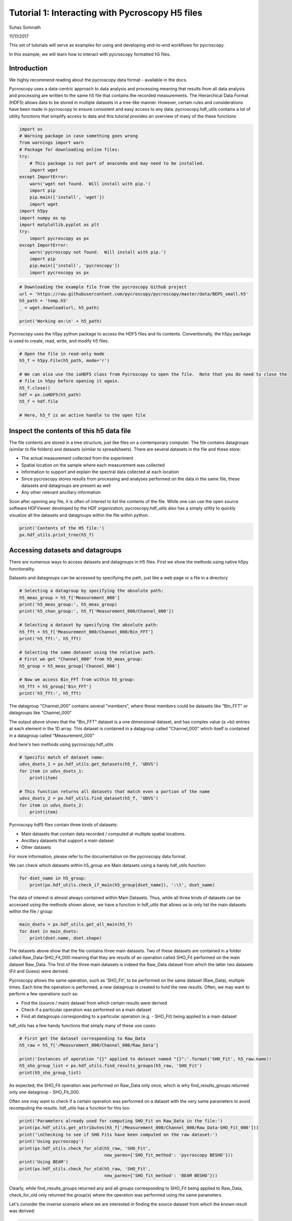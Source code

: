 

.. _sphx_glr_auto_examples_user_tutorials_plot_tutorial_01_interacting_w_h5_files.py:


================================================
Tutorial 1: Interacting with Pycroscopy H5 files
================================================
Suhas Somnath

11/11/2017

This set of tutorials will serve as examples for using and developing end-to-end workflows for pycroscopy.

In this example, we will learn how to interact with pycroscopy formatted h5 files.

Introduction
============
We highly recommend reading about the pycroscopy data format - available in the docs.

Pycroscopy uses a data-centric approach to data analysis and processing meaning that results from all data analysis and
processing are written to the same h5 file that contains the recorded measurements. The Hierarchical Data Format (HDF5)
allows data to be stored in multiple datasets in a tree-like manner. However, certain rules and considerations have
been made in pycroscopy to ensure consistent and easy access to any data. pycroscopy.hdf_utils contains a lot of
utility functions that simplify access to data and this tutorial provides an overview of many of the these functions



.. code-block:: python


    import os
    # Warning package in case something goes wrong
    from warnings import warn
    # Package for downloading online files:
    try:
        # This package is not part of anaconda and may need to be installed.
        import wget
    except ImportError:
        warn('wget not found.  Will install with pip.')
        import pip
        pip.main(['install', 'wget'])
        import wget
    import h5py
    import numpy as np
    import matplotlib.pyplot as plt
    try:
        import pycroscopy as px
    except ImportError:
        warn('pycroscopy not found.  Will install with pip.')
        import pip
        pip.main(['install', 'pycroscopy'])
        import pycroscopy as px








.. code-block:: python


    # Downloading the example file from the pycroscopy Github project
    url = 'https://raw.githubusercontent.com/pycroscopy/pycroscopy/master/data/BEPS_small.h5'
    h5_path = 'temp.h5'
    _ = wget.download(url, h5_path)

    print('Working on:\n' + h5_path)





.. rst-class:: sphx-glr-script-out

 Out::

    0% [                                                                          ]       0 / 5813660
      0% [                                                                          ]    8192 / 5813660
      0% [                                                                          ]   16384 / 5813660
      0% [                                                                          ]   24576 / 5813660
      0% [                                                                          ]   32768 / 5813660
      0% [                                                                          ]   40960 / 5813660
      0% [                                                                          ]   49152 / 5813660
      0% [                                                                          ]   57344 / 5813660
      1% [                                                                          ]   65536 / 5813660
      1% [                                                                          ]   73728 / 5813660
      1% [.                                                                         ]   81920 / 5813660
      1% [.                                                                         ]   90112 / 5813660
      1% [.                                                                         ]   98304 / 5813660
      1% [.                                                                         ]  106496 / 5813660
      1% [.                                                                         ]  114688 / 5813660
      2% [.                                                                         ]  122880 / 5813660
      2% [.                                                                         ]  131072 / 5813660
      2% [.                                                                         ]  139264 / 5813660
      2% [.                                                                         ]  147456 / 5813660
      2% [.                                                                         ]  155648 / 5813660
      2% [..                                                                        ]  163840 / 5813660
      2% [..                                                                        ]  172032 / 5813660
      3% [..                                                                        ]  180224 / 5813660
      3% [..                                                                        ]  188416 / 5813660
      3% [..                                                                        ]  196608 / 5813660
      3% [..                                                                        ]  204800 / 5813660
      3% [..                                                                        ]  212992 / 5813660
      3% [..                                                                        ]  221184 / 5813660
      3% [..                                                                        ]  229376 / 5813660
      4% [...                                                                       ]  237568 / 5813660
      4% [...                                                                       ]  245760 / 5813660
      4% [...                                                                       ]  253952 / 5813660
      4% [...                                                                       ]  262144 / 5813660
      4% [...                                                                       ]  270336 / 5813660
      4% [...                                                                       ]  278528 / 5813660
      4% [...                                                                       ]  286720 / 5813660
      5% [...                                                                       ]  294912 / 5813660
      5% [...                                                                       ]  303104 / 5813660
      5% [...                                                                       ]  311296 / 5813660
      5% [....                                                                      ]  319488 / 5813660
      5% [....                                                                      ]  327680 / 5813660
      5% [....                                                                      ]  335872 / 5813660
      5% [....                                                                      ]  344064 / 5813660
      6% [....                                                                      ]  352256 / 5813660
      6% [....                                                                      ]  360448 / 5813660
      6% [....                                                                      ]  368640 / 5813660
      6% [....                                                                      ]  376832 / 5813660
      6% [....                                                                      ]  385024 / 5813660
      6% [.....                                                                     ]  393216 / 5813660
      6% [.....                                                                     ]  401408 / 5813660
      7% [.....                                                                     ]  409600 / 5813660
      7% [.....                                                                     ]  417792 / 5813660
      7% [.....                                                                     ]  425984 / 5813660
      7% [.....                                                                     ]  434176 / 5813660
      7% [.....                                                                     ]  442368 / 5813660
      7% [.....                                                                     ]  450560 / 5813660
      7% [.....                                                                     ]  458752 / 5813660
      8% [.....                                                                     ]  466944 / 5813660
      8% [......                                                                    ]  475136 / 5813660
      8% [......                                                                    ]  483328 / 5813660
      8% [......                                                                    ]  491520 / 5813660
      8% [......                                                                    ]  499712 / 5813660
      8% [......                                                                    ]  507904 / 5813660
      8% [......                                                                    ]  516096 / 5813660
      9% [......                                                                    ]  524288 / 5813660
      9% [......                                                                    ]  532480 / 5813660
      9% [......                                                                    ]  540672 / 5813660
      9% [......                                                                    ]  548864 / 5813660
      9% [.......                                                                   ]  557056 / 5813660
      9% [.......                                                                   ]  565248 / 5813660
      9% [.......                                                                   ]  573440 / 5813660
     10% [.......                                                                   ]  581632 / 5813660
     10% [.......                                                                   ]  589824 / 5813660
     10% [.......                                                                   ]  598016 / 5813660
     10% [.......                                                                   ]  606208 / 5813660
     10% [.......                                                                   ]  614400 / 5813660
     10% [.......                                                                   ]  622592 / 5813660
     10% [........                                                                  ]  630784 / 5813660
     10% [........                                                                  ]  638976 / 5813660
     11% [........                                                                  ]  647168 / 5813660
     11% [........                                                                  ]  655360 / 5813660
     11% [........                                                                  ]  663552 / 5813660
     11% [........                                                                  ]  671744 / 5813660
     11% [........                                                                  ]  679936 / 5813660
     11% [........                                                                  ]  688128 / 5813660
     11% [........                                                                  ]  696320 / 5813660
     12% [........                                                                  ]  704512 / 5813660
     12% [.........                                                                 ]  712704 / 5813660
     12% [.........                                                                 ]  720896 / 5813660
     12% [.........                                                                 ]  729088 / 5813660
     12% [.........                                                                 ]  737280 / 5813660
     12% [.........                                                                 ]  745472 / 5813660
     12% [.........                                                                 ]  753664 / 5813660
     13% [.........                                                                 ]  761856 / 5813660
     13% [.........                                                                 ]  770048 / 5813660
     13% [.........                                                                 ]  778240 / 5813660
     13% [..........                                                                ]  786432 / 5813660
     13% [..........                                                                ]  794624 / 5813660
     13% [..........                                                                ]  802816 / 5813660
     13% [..........                                                                ]  811008 / 5813660
     14% [..........                                                                ]  819200 / 5813660
     14% [..........                                                                ]  827392 / 5813660
     14% [..........                                                                ]  835584 / 5813660
     14% [..........                                                                ]  843776 / 5813660
     14% [..........                                                                ]  851968 / 5813660
     14% [..........                                                                ]  860160 / 5813660
     14% [...........                                                               ]  868352 / 5813660
     15% [...........                                                               ]  876544 / 5813660
     15% [...........                                                               ]  884736 / 5813660
     15% [...........                                                               ]  892928 / 5813660
     15% [...........                                                               ]  901120 / 5813660
     15% [...........                                                               ]  909312 / 5813660
     15% [...........                                                               ]  917504 / 5813660
     15% [...........                                                               ]  925696 / 5813660
     16% [...........                                                               ]  933888 / 5813660
     16% [...........                                                               ]  942080 / 5813660
     16% [............                                                              ]  950272 / 5813660
     16% [............                                                              ]  958464 / 5813660
     16% [............                                                              ]  966656 / 5813660
     16% [............                                                              ]  974848 / 5813660
     16% [............                                                              ]  983040 / 5813660
     17% [............                                                              ]  991232 / 5813660
     17% [............                                                              ]  999424 / 5813660
     17% [............                                                              ] 1007616 / 5813660
     17% [............                                                              ] 1015808 / 5813660
     17% [.............                                                             ] 1024000 / 5813660
     17% [.............                                                             ] 1032192 / 5813660
     17% [.............                                                             ] 1040384 / 5813660
     18% [.............                                                             ] 1048576 / 5813660
     18% [.............                                                             ] 1056768 / 5813660
     18% [.............                                                             ] 1064960 / 5813660
     18% [.............                                                             ] 1073152 / 5813660
     18% [.............                                                             ] 1081344 / 5813660
     18% [.............                                                             ] 1089536 / 5813660
     18% [.............                                                             ] 1097728 / 5813660
     19% [..............                                                            ] 1105920 / 5813660
     19% [..............                                                            ] 1114112 / 5813660
     19% [..............                                                            ] 1122304 / 5813660
     19% [..............                                                            ] 1130496 / 5813660
     19% [..............                                                            ] 1138688 / 5813660
     19% [..............                                                            ] 1146880 / 5813660
     19% [..............                                                            ] 1155072 / 5813660
     20% [..............                                                            ] 1163264 / 5813660
     20% [..............                                                            ] 1171456 / 5813660
     20% [...............                                                           ] 1179648 / 5813660
     20% [...............                                                           ] 1187840 / 5813660
     20% [...............                                                           ] 1196032 / 5813660
     20% [...............                                                           ] 1204224 / 5813660
     20% [...............                                                           ] 1212416 / 5813660
     20% [...............                                                           ] 1220608 / 5813660
     21% [...............                                                           ] 1228800 / 5813660
     21% [...............                                                           ] 1236992 / 5813660
     21% [...............                                                           ] 1245184 / 5813660
     21% [...............                                                           ] 1253376 / 5813660
     21% [................                                                          ] 1261568 / 5813660
     21% [................                                                          ] 1269760 / 5813660
     21% [................                                                          ] 1277952 / 5813660
     22% [................                                                          ] 1286144 / 5813660
     22% [................                                                          ] 1294336 / 5813660
     22% [................                                                          ] 1302528 / 5813660
     22% [................                                                          ] 1310720 / 5813660
     22% [................                                                          ] 1318912 / 5813660
     22% [................                                                          ] 1327104 / 5813660
     22% [................                                                          ] 1335296 / 5813660
     23% [.................                                                         ] 1343488 / 5813660
     23% [.................                                                         ] 1351680 / 5813660
     23% [.................                                                         ] 1359872 / 5813660
     23% [.................                                                         ] 1368064 / 5813660
     23% [.................                                                         ] 1376256 / 5813660
     23% [.................                                                         ] 1384448 / 5813660
     23% [.................                                                         ] 1392640 / 5813660
     24% [.................                                                         ] 1400832 / 5813660
     24% [.................                                                         ] 1409024 / 5813660
     24% [..................                                                        ] 1417216 / 5813660
     24% [..................                                                        ] 1425408 / 5813660
     24% [..................                                                        ] 1433600 / 5813660
     24% [..................                                                        ] 1441792 / 5813660
     24% [..................                                                        ] 1449984 / 5813660
     25% [..................                                                        ] 1458176 / 5813660
     25% [..................                                                        ] 1466368 / 5813660
     25% [..................                                                        ] 1474560 / 5813660
     25% [..................                                                        ] 1482752 / 5813660
     25% [..................                                                        ] 1490944 / 5813660
     25% [...................                                                       ] 1499136 / 5813660
     25% [...................                                                       ] 1507328 / 5813660
     26% [...................                                                       ] 1515520 / 5813660
     26% [...................                                                       ] 1523712 / 5813660
     26% [...................                                                       ] 1531904 / 5813660
     26% [...................                                                       ] 1540096 / 5813660
     26% [...................                                                       ] 1548288 / 5813660
     26% [...................                                                       ] 1556480 / 5813660
     26% [...................                                                       ] 1564672 / 5813660
     27% [....................                                                      ] 1572864 / 5813660
     27% [....................                                                      ] 1581056 / 5813660
     27% [....................                                                      ] 1589248 / 5813660
     27% [....................                                                      ] 1597440 / 5813660
     27% [....................                                                      ] 1605632 / 5813660
     27% [....................                                                      ] 1613824 / 5813660
     27% [....................                                                      ] 1622016 / 5813660
     28% [....................                                                      ] 1630208 / 5813660
     28% [....................                                                      ] 1638400 / 5813660
     28% [....................                                                      ] 1646592 / 5813660
     28% [.....................                                                     ] 1654784 / 5813660
     28% [.....................                                                     ] 1662976 / 5813660
     28% [.....................                                                     ] 1671168 / 5813660
     28% [.....................                                                     ] 1679360 / 5813660
     29% [.....................                                                     ] 1687552 / 5813660
     29% [.....................                                                     ] 1695744 / 5813660
     29% [.....................                                                     ] 1703936 / 5813660
     29% [.....................                                                     ] 1712128 / 5813660
     29% [.....................                                                     ] 1720320 / 5813660
     29% [......................                                                    ] 1728512 / 5813660
     29% [......................                                                    ] 1736704 / 5813660
     30% [......................                                                    ] 1744896 / 5813660
     30% [......................                                                    ] 1753088 / 5813660
     30% [......................                                                    ] 1761280 / 5813660
     30% [......................                                                    ] 1769472 / 5813660
     30% [......................                                                    ] 1777664 / 5813660
     30% [......................                                                    ] 1785856 / 5813660
     30% [......................                                                    ] 1794048 / 5813660
     31% [......................                                                    ] 1802240 / 5813660
     31% [.......................                                                   ] 1810432 / 5813660
     31% [.......................                                                   ] 1818624 / 5813660
     31% [.......................                                                   ] 1826816 / 5813660
     31% [.......................                                                   ] 1835008 / 5813660
     31% [.......................                                                   ] 1843200 / 5813660
     31% [.......................                                                   ] 1851392 / 5813660
     31% [.......................                                                   ] 1859584 / 5813660
     32% [.......................                                                   ] 1867776 / 5813660
     32% [.......................                                                   ] 1875968 / 5813660
     32% [.......................                                                   ] 1884160 / 5813660
     32% [........................                                                  ] 1892352 / 5813660
     32% [........................                                                  ] 1900544 / 5813660
     32% [........................                                                  ] 1908736 / 5813660
     32% [........................                                                  ] 1916928 / 5813660
     33% [........................                                                  ] 1925120 / 5813660
     33% [........................                                                  ] 1933312 / 5813660
     33% [........................                                                  ] 1941504 / 5813660
     33% [........................                                                  ] 1949696 / 5813660
     33% [........................                                                  ] 1957888 / 5813660
     33% [.........................                                                 ] 1966080 / 5813660
     33% [.........................                                                 ] 1974272 / 5813660
     34% [.........................                                                 ] 1982464 / 5813660
     34% [.........................                                                 ] 1990656 / 5813660
     34% [.........................                                                 ] 1998848 / 5813660
     34% [.........................                                                 ] 2007040 / 5813660
     34% [.........................                                                 ] 2015232 / 5813660
     34% [.........................                                                 ] 2023424 / 5813660
     34% [.........................                                                 ] 2031616 / 5813660
     35% [.........................                                                 ] 2039808 / 5813660
     35% [..........................                                                ] 2048000 / 5813660
     35% [..........................                                                ] 2056192 / 5813660
     35% [..........................                                                ] 2064384 / 5813660
     35% [..........................                                                ] 2072576 / 5813660
     35% [..........................                                                ] 2080768 / 5813660
     35% [..........................                                                ] 2088960 / 5813660
     36% [..........................                                                ] 2097152 / 5813660
     36% [..........................                                                ] 2105344 / 5813660
     36% [..........................                                                ] 2113536 / 5813660
     36% [...........................                                               ] 2121728 / 5813660
     36% [...........................                                               ] 2129920 / 5813660
     36% [...........................                                               ] 2138112 / 5813660
     36% [...........................                                               ] 2146304 / 5813660
     37% [...........................                                               ] 2154496 / 5813660
     37% [...........................                                               ] 2162688 / 5813660
     37% [...........................                                               ] 2170880 / 5813660
     37% [...........................                                               ] 2179072 / 5813660
     37% [...........................                                               ] 2187264 / 5813660
     37% [...........................                                               ] 2195456 / 5813660
     37% [............................                                              ] 2203648 / 5813660
     38% [............................                                              ] 2211840 / 5813660
     38% [............................                                              ] 2220032 / 5813660
     38% [............................                                              ] 2228224 / 5813660
     38% [............................                                              ] 2236416 / 5813660
     38% [............................                                              ] 2244608 / 5813660
     38% [............................                                              ] 2252800 / 5813660
     38% [............................                                              ] 2260992 / 5813660
     39% [............................                                              ] 2269184 / 5813660
     39% [............................                                              ] 2277376 / 5813660
     39% [.............................                                             ] 2285568 / 5813660
     39% [.............................                                             ] 2293760 / 5813660
     39% [.............................                                             ] 2301952 / 5813660
     39% [.............................                                             ] 2310144 / 5813660
     39% [.............................                                             ] 2318336 / 5813660
     40% [.............................                                             ] 2326528 / 5813660
     40% [.............................                                             ] 2334720 / 5813660
     40% [.............................                                             ] 2342912 / 5813660
     40% [.............................                                             ] 2351104 / 5813660
     40% [..............................                                            ] 2359296 / 5813660
     40% [..............................                                            ] 2367488 / 5813660
     40% [..............................                                            ] 2375680 / 5813660
     41% [..............................                                            ] 2383872 / 5813660
     41% [..............................                                            ] 2392064 / 5813660
     41% [..............................                                            ] 2400256 / 5813660
     41% [..............................                                            ] 2408448 / 5813660
     41% [..............................                                            ] 2416640 / 5813660
     41% [..............................                                            ] 2424832 / 5813660
     41% [..............................                                            ] 2433024 / 5813660
     41% [...............................                                           ] 2441216 / 5813660
     42% [...............................                                           ] 2449408 / 5813660
     42% [...............................                                           ] 2457600 / 5813660
     42% [...............................                                           ] 2465792 / 5813660
     42% [...............................                                           ] 2473984 / 5813660
     42% [...............................                                           ] 2482176 / 5813660
     42% [...............................                                           ] 2490368 / 5813660
     42% [...............................                                           ] 2498560 / 5813660
     43% [...............................                                           ] 2506752 / 5813660
     43% [................................                                          ] 2514944 / 5813660
     43% [................................                                          ] 2523136 / 5813660
     43% [................................                                          ] 2531328 / 5813660
     43% [................................                                          ] 2539520 / 5813660
     43% [................................                                          ] 2547712 / 5813660
     43% [................................                                          ] 2555904 / 5813660
     44% [................................                                          ] 2564096 / 5813660
     44% [................................                                          ] 2572288 / 5813660
     44% [................................                                          ] 2580480 / 5813660
     44% [................................                                          ] 2588672 / 5813660
     44% [.................................                                         ] 2596864 / 5813660
     44% [.................................                                         ] 2605056 / 5813660
     44% [.................................                                         ] 2613248 / 5813660
     45% [.................................                                         ] 2621440 / 5813660
     45% [.................................                                         ] 2629632 / 5813660
     45% [.................................                                         ] 2637824 / 5813660
     45% [.................................                                         ] 2646016 / 5813660
     45% [.................................                                         ] 2654208 / 5813660
     45% [.................................                                         ] 2662400 / 5813660
     45% [.................................                                         ] 2670592 / 5813660
     46% [..................................                                        ] 2678784 / 5813660
     46% [..................................                                        ] 2686976 / 5813660
     46% [..................................                                        ] 2695168 / 5813660
     46% [..................................                                        ] 2703360 / 5813660
     46% [..................................                                        ] 2711552 / 5813660
     46% [..................................                                        ] 2719744 / 5813660
     46% [..................................                                        ] 2727936 / 5813660
     47% [..................................                                        ] 2736128 / 5813660
     47% [..................................                                        ] 2744320 / 5813660
     47% [...................................                                       ] 2752512 / 5813660
     47% [...................................                                       ] 2760704 / 5813660
     47% [...................................                                       ] 2768896 / 5813660
     47% [...................................                                       ] 2777088 / 5813660
     47% [...................................                                       ] 2785280 / 5813660
     48% [...................................                                       ] 2793472 / 5813660
     48% [...................................                                       ] 2801664 / 5813660
     48% [...................................                                       ] 2809856 / 5813660
     48% [...................................                                       ] 2818048 / 5813660
     48% [...................................                                       ] 2826240 / 5813660
     48% [....................................                                      ] 2834432 / 5813660
     48% [....................................                                      ] 2842624 / 5813660
     49% [....................................                                      ] 2850816 / 5813660
     49% [....................................                                      ] 2859008 / 5813660
     49% [....................................                                      ] 2867200 / 5813660
     49% [....................................                                      ] 2875392 / 5813660
     49% [....................................                                      ] 2883584 / 5813660
     49% [....................................                                      ] 2891776 / 5813660
     49% [....................................                                      ] 2899968 / 5813660
     50% [.....................................                                     ] 2908160 / 5813660
     50% [.....................................                                     ] 2916352 / 5813660
     50% [.....................................                                     ] 2924544 / 5813660
     50% [.....................................                                     ] 2932736 / 5813660
     50% [.....................................                                     ] 2940928 / 5813660
     50% [.....................................                                     ] 2949120 / 5813660
     50% [.....................................                                     ] 2957312 / 5813660
     51% [.....................................                                     ] 2965504 / 5813660
     51% [.....................................                                     ] 2973696 / 5813660
     51% [.....................................                                     ] 2981888 / 5813660
     51% [......................................                                    ] 2990080 / 5813660
     51% [......................................                                    ] 2998272 / 5813660
     51% [......................................                                    ] 3006464 / 5813660
     51% [......................................                                    ] 3014656 / 5813660
     51% [......................................                                    ] 3022848 / 5813660
     52% [......................................                                    ] 3031040 / 5813660
     52% [......................................                                    ] 3039232 / 5813660
     52% [......................................                                    ] 3047424 / 5813660
     52% [......................................                                    ] 3055616 / 5813660
     52% [......................................                                    ] 3063808 / 5813660
     52% [.......................................                                   ] 3072000 / 5813660
     52% [.......................................                                   ] 3080192 / 5813660
     53% [.......................................                                   ] 3088384 / 5813660
     53% [.......................................                                   ] 3096576 / 5813660
     53% [.......................................                                   ] 3104768 / 5813660
     53% [.......................................                                   ] 3112960 / 5813660
     53% [.......................................                                   ] 3121152 / 5813660
     53% [.......................................                                   ] 3129344 / 5813660
     53% [.......................................                                   ] 3137536 / 5813660
     54% [........................................                                  ] 3145728 / 5813660
     54% [........................................                                  ] 3153920 / 5813660
     54% [........................................                                  ] 3162112 / 5813660
     54% [........................................                                  ] 3170304 / 5813660
     54% [........................................                                  ] 3178496 / 5813660
     54% [........................................                                  ] 3186688 / 5813660
     54% [........................................                                  ] 3194880 / 5813660
     55% [........................................                                  ] 3203072 / 5813660
     55% [........................................                                  ] 3211264 / 5813660
     55% [........................................                                  ] 3219456 / 5813660
     55% [.........................................                                 ] 3227648 / 5813660
     55% [.........................................                                 ] 3235840 / 5813660
     55% [.........................................                                 ] 3244032 / 5813660
     55% [.........................................                                 ] 3252224 / 5813660
     56% [.........................................                                 ] 3260416 / 5813660
     56% [.........................................                                 ] 3268608 / 5813660
     56% [.........................................                                 ] 3276800 / 5813660
     56% [.........................................                                 ] 3284992 / 5813660
     56% [.........................................                                 ] 3293184 / 5813660
     56% [..........................................                                ] 3301376 / 5813660
     56% [..........................................                                ] 3309568 / 5813660
     57% [..........................................                                ] 3317760 / 5813660
     57% [..........................................                                ] 3325952 / 5813660
     57% [..........................................                                ] 3334144 / 5813660
     57% [..........................................                                ] 3342336 / 5813660
     57% [..........................................                                ] 3350528 / 5813660
     57% [..........................................                                ] 3358720 / 5813660
     57% [..........................................                                ] 3366912 / 5813660
     58% [..........................................                                ] 3375104 / 5813660
     58% [...........................................                               ] 3383296 / 5813660
     58% [...........................................                               ] 3391488 / 5813660
     58% [...........................................                               ] 3399680 / 5813660
     58% [...........................................                               ] 3407872 / 5813660
     58% [...........................................                               ] 3416064 / 5813660
     58% [...........................................                               ] 3424256 / 5813660
     59% [...........................................                               ] 3432448 / 5813660
     59% [...........................................                               ] 3440640 / 5813660
     59% [...........................................                               ] 3448832 / 5813660
     59% [............................................                              ] 3457024 / 5813660
     59% [............................................                              ] 3465216 / 5813660
     59% [............................................                              ] 3473408 / 5813660
     59% [............................................                              ] 3481600 / 5813660
     60% [............................................                              ] 3489792 / 5813660
     60% [............................................                              ] 3497984 / 5813660
     60% [............................................                              ] 3506176 / 5813660
     60% [............................................                              ] 3514368 / 5813660
     60% [............................................                              ] 3522560 / 5813660
     60% [............................................                              ] 3530752 / 5813660
     60% [.............................................                             ] 3538944 / 5813660
     61% [.............................................                             ] 3547136 / 5813660
     61% [.............................................                             ] 3555328 / 5813660
     61% [.............................................                             ] 3563520 / 5813660
     61% [.............................................                             ] 3571712 / 5813660
     61% [.............................................                             ] 3579904 / 5813660
     61% [.............................................                             ] 3588096 / 5813660
     61% [.............................................                             ] 3596288 / 5813660
     62% [.............................................                             ] 3604480 / 5813660
     62% [.............................................                             ] 3612672 / 5813660
     62% [..............................................                            ] 3620864 / 5813660
     62% [..............................................                            ] 3629056 / 5813660
     62% [..............................................                            ] 3637248 / 5813660
     62% [..............................................                            ] 3645440 / 5813660
     62% [..............................................                            ] 3653632 / 5813660
     62% [..............................................                            ] 3661824 / 5813660
     63% [..............................................                            ] 3670016 / 5813660
     63% [..............................................                            ] 3678208 / 5813660
     63% [..............................................                            ] 3686400 / 5813660
     63% [...............................................                           ] 3694592 / 5813660
     63% [...............................................                           ] 3702784 / 5813660
     63% [...............................................                           ] 3710976 / 5813660
     63% [...............................................                           ] 3719168 / 5813660
     64% [...............................................                           ] 3727360 / 5813660
     64% [...............................................                           ] 3735552 / 5813660
     64% [...............................................                           ] 3743744 / 5813660
     64% [...............................................                           ] 3751936 / 5813660
     64% [...............................................                           ] 3760128 / 5813660
     64% [...............................................                           ] 3768320 / 5813660
     64% [................................................                          ] 3776512 / 5813660
     65% [................................................                          ] 3784704 / 5813660
     65% [................................................                          ] 3792896 / 5813660
     65% [................................................                          ] 3801088 / 5813660
     65% [................................................                          ] 3809280 / 5813660
     65% [................................................                          ] 3817472 / 5813660
     65% [................................................                          ] 3825664 / 5813660
     65% [................................................                          ] 3833856 / 5813660
     66% [................................................                          ] 3842048 / 5813660
     66% [.................................................                         ] 3850240 / 5813660
     66% [.................................................                         ] 3858432 / 5813660
     66% [.................................................                         ] 3866624 / 5813660
     66% [.................................................                         ] 3874816 / 5813660
     66% [.................................................                         ] 3883008 / 5813660
     66% [.................................................                         ] 3891200 / 5813660
     67% [.................................................                         ] 3899392 / 5813660
     67% [.................................................                         ] 3907584 / 5813660
     67% [.................................................                         ] 3915776 / 5813660
     67% [.................................................                         ] 3923968 / 5813660
     67% [..................................................                        ] 3932160 / 5813660
     67% [..................................................                        ] 3940352 / 5813660
     67% [..................................................                        ] 3948544 / 5813660
     68% [..................................................                        ] 3956736 / 5813660
     68% [..................................................                        ] 3964928 / 5813660
     68% [..................................................                        ] 3973120 / 5813660
     68% [..................................................                        ] 3981312 / 5813660
     68% [..................................................                        ] 3989504 / 5813660
     68% [..................................................                        ] 3997696 / 5813660
     68% [..................................................                        ] 4005888 / 5813660
     69% [...................................................                       ] 4014080 / 5813660
     69% [...................................................                       ] 4022272 / 5813660
     69% [...................................................                       ] 4030464 / 5813660
     69% [...................................................                       ] 4038656 / 5813660
     69% [...................................................                       ] 4046848 / 5813660
     69% [...................................................                       ] 4055040 / 5813660
     69% [...................................................                       ] 4063232 / 5813660
     70% [...................................................                       ] 4071424 / 5813660
     70% [...................................................                       ] 4079616 / 5813660
     70% [....................................................                      ] 4087808 / 5813660
     70% [....................................................                      ] 4096000 / 5813660
     70% [....................................................                      ] 4104192 / 5813660
     70% [....................................................                      ] 4112384 / 5813660
     70% [....................................................                      ] 4120576 / 5813660
     71% [....................................................                      ] 4128768 / 5813660
     71% [....................................................                      ] 4136960 / 5813660
     71% [....................................................                      ] 4145152 / 5813660
     71% [....................................................                      ] 4153344 / 5813660
     71% [....................................................                      ] 4161536 / 5813660
     71% [.....................................................                     ] 4169728 / 5813660
     71% [.....................................................                     ] 4177920 / 5813660
     72% [.....................................................                     ] 4186112 / 5813660
     72% [.....................................................                     ] 4194304 / 5813660
     72% [.....................................................                     ] 4202496 / 5813660
     72% [.....................................................                     ] 4210688 / 5813660
     72% [.....................................................                     ] 4218880 / 5813660
     72% [.....................................................                     ] 4227072 / 5813660
     72% [.....................................................                     ] 4235264 / 5813660
     72% [......................................................                    ] 4243456 / 5813660
     73% [......................................................                    ] 4251648 / 5813660
     73% [......................................................                    ] 4259840 / 5813660
     73% [......................................................                    ] 4268032 / 5813660
     73% [......................................................                    ] 4276224 / 5813660
     73% [......................................................                    ] 4284416 / 5813660
     73% [......................................................                    ] 4292608 / 5813660
     73% [......................................................                    ] 4300800 / 5813660
     74% [......................................................                    ] 4308992 / 5813660
     74% [......................................................                    ] 4317184 / 5813660
     74% [.......................................................                   ] 4325376 / 5813660
     74% [.......................................................                   ] 4333568 / 5813660
     74% [.......................................................                   ] 4341760 / 5813660
     74% [.......................................................                   ] 4349952 / 5813660
     74% [.......................................................                   ] 4358144 / 5813660
     75% [.......................................................                   ] 4366336 / 5813660
     75% [.......................................................                   ] 4374528 / 5813660
     75% [.......................................................                   ] 4382720 / 5813660
     75% [.......................................................                   ] 4390912 / 5813660
     75% [.......................................................                   ] 4399104 / 5813660
     75% [........................................................                  ] 4407296 / 5813660
     75% [........................................................                  ] 4415488 / 5813660
     76% [........................................................                  ] 4423680 / 5813660
     76% [........................................................                  ] 4431872 / 5813660
     76% [........................................................                  ] 4440064 / 5813660
     76% [........................................................                  ] 4448256 / 5813660
     76% [........................................................                  ] 4456448 / 5813660
     76% [........................................................                  ] 4464640 / 5813660
     76% [........................................................                  ] 4472832 / 5813660
     77% [.........................................................                 ] 4481024 / 5813660
     77% [.........................................................                 ] 4489216 / 5813660
     77% [.........................................................                 ] 4497408 / 5813660
     77% [.........................................................                 ] 4505600 / 5813660
     77% [.........................................................                 ] 4513792 / 5813660
     77% [.........................................................                 ] 4521984 / 5813660
     77% [.........................................................                 ] 4530176 / 5813660
     78% [.........................................................                 ] 4538368 / 5813660
     78% [.........................................................                 ] 4546560 / 5813660
     78% [.........................................................                 ] 4554752 / 5813660
     78% [..........................................................                ] 4562944 / 5813660
     78% [..........................................................                ] 4571136 / 5813660
     78% [..........................................................                ] 4579328 / 5813660
     78% [..........................................................                ] 4587520 / 5813660
     79% [..........................................................                ] 4595712 / 5813660
     79% [..........................................................                ] 4603904 / 5813660
     79% [..........................................................                ] 4612096 / 5813660
     79% [..........................................................                ] 4620288 / 5813660
     79% [..........................................................                ] 4628480 / 5813660
     79% [...........................................................               ] 4636672 / 5813660
     79% [...........................................................               ] 4644864 / 5813660
     80% [...........................................................               ] 4653056 / 5813660
     80% [...........................................................               ] 4661248 / 5813660
     80% [...........................................................               ] 4669440 / 5813660
     80% [...........................................................               ] 4677632 / 5813660
     80% [...........................................................               ] 4685824 / 5813660
     80% [...........................................................               ] 4694016 / 5813660
     80% [...........................................................               ] 4702208 / 5813660
     81% [...........................................................               ] 4710400 / 5813660
     81% [............................................................              ] 4718592 / 5813660
     81% [............................................................              ] 4726784 / 5813660
     81% [............................................................              ] 4734976 / 5813660
     81% [............................................................              ] 4743168 / 5813660
     81% [............................................................              ] 4751360 / 5813660
     81% [............................................................              ] 4759552 / 5813660
     82% [............................................................              ] 4767744 / 5813660
     82% [............................................................              ] 4775936 / 5813660
     82% [............................................................              ] 4784128 / 5813660
     82% [............................................................              ] 4792320 / 5813660
     82% [.............................................................             ] 4800512 / 5813660
     82% [.............................................................             ] 4808704 / 5813660
     82% [.............................................................             ] 4816896 / 5813660
     82% [.............................................................             ] 4825088 / 5813660
     83% [.............................................................             ] 4833280 / 5813660
     83% [.............................................................             ] 4841472 / 5813660
     83% [.............................................................             ] 4849664 / 5813660
     83% [.............................................................             ] 4857856 / 5813660
     83% [.............................................................             ] 4866048 / 5813660
     83% [..............................................................            ] 4874240 / 5813660
     83% [..............................................................            ] 4882432 / 5813660
     84% [..............................................................            ] 4890624 / 5813660
     84% [..............................................................            ] 4898816 / 5813660
     84% [..............................................................            ] 4907008 / 5813660
     84% [..............................................................            ] 4915200 / 5813660
     84% [..............................................................            ] 4923392 / 5813660
     84% [..............................................................            ] 4931584 / 5813660
     84% [..............................................................            ] 4939776 / 5813660
     85% [..............................................................            ] 4947968 / 5813660
     85% [...............................................................           ] 4956160 / 5813660
     85% [...............................................................           ] 4964352 / 5813660
     85% [...............................................................           ] 4972544 / 5813660
     85% [...............................................................           ] 4980736 / 5813660
     85% [...............................................................           ] 4988928 / 5813660
     85% [...............................................................           ] 4997120 / 5813660
     86% [...............................................................           ] 5005312 / 5813660
     86% [...............................................................           ] 5013504 / 5813660
     86% [...............................................................           ] 5021696 / 5813660
     86% [................................................................          ] 5029888 / 5813660
     86% [................................................................          ] 5038080 / 5813660
     86% [................................................................          ] 5046272 / 5813660
     86% [................................................................          ] 5054464 / 5813660
     87% [................................................................          ] 5062656 / 5813660
     87% [................................................................          ] 5070848 / 5813660
     87% [................................................................          ] 5079040 / 5813660
     87% [................................................................          ] 5087232 / 5813660
     87% [................................................................          ] 5095424 / 5813660
     87% [................................................................          ] 5103616 / 5813660
     87% [.................................................................         ] 5111808 / 5813660
     88% [.................................................................         ] 5120000 / 5813660
     88% [.................................................................         ] 5128192 / 5813660
     88% [.................................................................         ] 5136384 / 5813660
     88% [.................................................................         ] 5144576 / 5813660
     88% [.................................................................         ] 5152768 / 5813660
     88% [.................................................................         ] 5160960 / 5813660
     88% [.................................................................         ] 5169152 / 5813660
     89% [.................................................................         ] 5177344 / 5813660
     89% [..................................................................        ] 5185536 / 5813660
     89% [..................................................................        ] 5193728 / 5813660
     89% [..................................................................        ] 5201920 / 5813660
     89% [..................................................................        ] 5210112 / 5813660
     89% [..................................................................        ] 5218304 / 5813660
     89% [..................................................................        ] 5226496 / 5813660
     90% [..................................................................        ] 5234688 / 5813660
     90% [..................................................................        ] 5242880 / 5813660
     90% [..................................................................        ] 5251072 / 5813660
     90% [..................................................................        ] 5259264 / 5813660
     90% [...................................................................       ] 5267456 / 5813660
     90% [...................................................................       ] 5275648 / 5813660
     90% [...................................................................       ] 5283840 / 5813660
     91% [...................................................................       ] 5292032 / 5813660
     91% [...................................................................       ] 5300224 / 5813660
     91% [...................................................................       ] 5308416 / 5813660
     91% [...................................................................       ] 5316608 / 5813660
     91% [...................................................................       ] 5324800 / 5813660
     91% [...................................................................       ] 5332992 / 5813660
     91% [...................................................................       ] 5341184 / 5813660
     92% [....................................................................      ] 5349376 / 5813660
     92% [....................................................................      ] 5357568 / 5813660
     92% [....................................................................      ] 5365760 / 5813660
     92% [....................................................................      ] 5373952 / 5813660
     92% [....................................................................      ] 5382144 / 5813660
     92% [....................................................................      ] 5390336 / 5813660
     92% [....................................................................      ] 5398528 / 5813660
     93% [....................................................................      ] 5406720 / 5813660
     93% [....................................................................      ] 5414912 / 5813660
     93% [.....................................................................     ] 5423104 / 5813660
     93% [.....................................................................     ] 5431296 / 5813660
     93% [.....................................................................     ] 5439488 / 5813660
     93% [.....................................................................     ] 5447680 / 5813660
     93% [.....................................................................     ] 5455872 / 5813660
     93% [.....................................................................     ] 5464064 / 5813660
     94% [.....................................................................     ] 5472256 / 5813660
     94% [.....................................................................     ] 5480448 / 5813660
     94% [.....................................................................     ] 5488640 / 5813660
     94% [.....................................................................     ] 5496832 / 5813660
     94% [......................................................................    ] 5505024 / 5813660
     94% [......................................................................    ] 5513216 / 5813660
     94% [......................................................................    ] 5521408 / 5813660
     95% [......................................................................    ] 5529600 / 5813660
     95% [......................................................................    ] 5537792 / 5813660
     95% [......................................................................    ] 5545984 / 5813660
     95% [......................................................................    ] 5554176 / 5813660
     95% [......................................................................    ] 5562368 / 5813660
     95% [......................................................................    ] 5570560 / 5813660
     95% [.......................................................................   ] 5578752 / 5813660
     96% [.......................................................................   ] 5586944 / 5813660
     96% [.......................................................................   ] 5595136 / 5813660
     96% [.......................................................................   ] 5603328 / 5813660
     96% [.......................................................................   ] 5611520 / 5813660
     96% [.......................................................................   ] 5619712 / 5813660
     96% [.......................................................................   ] 5627904 / 5813660
     96% [.......................................................................   ] 5636096 / 5813660
     97% [.......................................................................   ] 5644288 / 5813660
     97% [.......................................................................   ] 5652480 / 5813660
     97% [........................................................................  ] 5660672 / 5813660
     97% [........................................................................  ] 5668864 / 5813660
     97% [........................................................................  ] 5677056 / 5813660
     97% [........................................................................  ] 5685248 / 5813660
     97% [........................................................................  ] 5693440 / 5813660
     98% [........................................................................  ] 5701632 / 5813660
     98% [........................................................................  ] 5709824 / 5813660
     98% [........................................................................  ] 5718016 / 5813660
     98% [........................................................................  ] 5726208 / 5813660
     98% [........................................................................  ] 5734400 / 5813660
     98% [......................................................................... ] 5742592 / 5813660
     98% [......................................................................... ] 5750784 / 5813660
     99% [......................................................................... ] 5758976 / 5813660
     99% [......................................................................... ] 5767168 / 5813660
     99% [......................................................................... ] 5775360 / 5813660
     99% [......................................................................... ] 5783552 / 5813660
     99% [......................................................................... ] 5791744 / 5813660
     99% [......................................................................... ] 5799936 / 5813660
     99% [......................................................................... ] 5808128 / 5813660
    100% [..........................................................................] 5813660 / 5813660Working on:
    temp.h5


Pycroscopy uses the h5py python package to access the HDF5 files and its contents.
Conventionally, the h5py package is used to create, read, write, and modify h5 files.



.. code-block:: python


    # Open the file in read-only mode
    h5_f = h5py.File(h5_path, mode='r')

    # We can also use the ioHDF5 class from Pycroscopy to open the file.  Note that you do need to close the
    # file in h5py before opening it again.
    h5_f.close()
    hdf = px.ioHDF5(h5_path)
    h5_f = hdf.file

    # Here, h5_f is an active handle to the open file







Inspect the contents of this h5 data file
=========================================

The file contents are stored in a tree structure, just like files on a contemporary computer. The file contains
datagroups (similar to file folders) and datasets (similar to spreadsheets).
There are several datasets in the file and these store:

* The actual measurement collected from the experiment
* Spatial location on the sample where each measurement was collected
* Information to support and explain the spectral data collected at each location
* Since pycroscopy stores results from processing and analyses performed on the data in the same file, these
  datasets and datagroups are present as well
* Any other relevant ancillary information

Soon after opening any file, it is often of interest to list the contents of the file. While one can use the open
source software HDFViewer developed by the HDF organization, pycroscopy.hdf_utils also has a simply utility to
quickly visualize all the datasets and datagroups within the file within python.



.. code-block:: python


    print('Contents of the H5 file:')
    px.hdf_utils.print_tree(h5_f)





.. rst-class:: sphx-glr-script-out

 Out::

    Contents of the H5 file:
    /
    Measurement_000
    Measurement_000/Channel_000
    Measurement_000/Channel_000/Bin_FFT
    Measurement_000/Channel_000/Bin_Frequencies
    Measurement_000/Channel_000/Bin_Indices
    Measurement_000/Channel_000/Bin_Step
    Measurement_000/Channel_000/Bin_Wfm_Type
    Measurement_000/Channel_000/Excitation_Waveform
    Measurement_000/Channel_000/Noise_Floor
    Measurement_000/Channel_000/Position_Indices
    Measurement_000/Channel_000/Position_Values
    Measurement_000/Channel_000/Raw_Data
    Measurement_000/Channel_000/Raw_Data-SHO_Fit_000
    Measurement_000/Channel_000/Raw_Data-SHO_Fit_000/Fit
    Measurement_000/Channel_000/Raw_Data-SHO_Fit_000/Guess
    Measurement_000/Channel_000/Raw_Data-SHO_Fit_000/Spectroscopic_Indices
    Measurement_000/Channel_000/Raw_Data-SHO_Fit_000/Spectroscopic_Values
    Measurement_000/Channel_000/Spatially_Averaged_Plot_Group_000
    Measurement_000/Channel_000/Spatially_Averaged_Plot_Group_000/Bin_Frequencies
    Measurement_000/Channel_000/Spatially_Averaged_Plot_Group_000/Mean_Spectrogram
    Measurement_000/Channel_000/Spatially_Averaged_Plot_Group_000/Spectroscopic_Parameter
    Measurement_000/Channel_000/Spatially_Averaged_Plot_Group_000/Step_Averaged_Response
    Measurement_000/Channel_000/Spatially_Averaged_Plot_Group_001
    Measurement_000/Channel_000/Spatially_Averaged_Plot_Group_001/Bin_Frequencies
    Measurement_000/Channel_000/Spatially_Averaged_Plot_Group_001/Mean_Spectrogram
    Measurement_000/Channel_000/Spatially_Averaged_Plot_Group_001/Spectroscopic_Parameter
    Measurement_000/Channel_000/Spatially_Averaged_Plot_Group_001/Step_Averaged_Response
    Measurement_000/Channel_000/Spectroscopic_Indices
    Measurement_000/Channel_000/Spectroscopic_Values
    Measurement_000/Channel_000/UDVS
    Measurement_000/Channel_000/UDVS_Indices


Accessing datasets and datagroups
==================================

There are numerous ways to access datasets and datagroups in H5 files. First we show the methods using native h5py
functionality.

Datasets and datagroups can be accessed by specifying the path, just like a web page or a file in a directory



.. code-block:: python


    # Selecting a datagroup by specifying the absolute path:
    h5_meas_group = h5_f['Measurement_000']
    print('h5_meas_group:', h5_meas_group)
    print('h5_chan_group:', h5_f['Measurement_000/Channel_000'])

    # Selecting a dataset by specifying the absolute path:
    h5_fft = h5_f['Measurement_000/Channel_000/Bin_FFT']
    print('h5_fft:', h5_fft)

    # Selecting the same dataset using the relative path.
    # First we get "Channel_000" from h5_meas_group:
    h5_group = h5_meas_group['Channel_000']

    # Now we access Bin_FFT from within h5_group:
    h5_fft = h5_group['Bin_FFT']
    print('h5_fft:', h5_fft)





.. rst-class:: sphx-glr-script-out

 Out::

    h5_meas_group: <HDF5 group "/Measurement_000" (1 members)>
    h5_chan_group: <HDF5 group "/Measurement_000/Channel_000" (17 members)>
    h5_fft: <HDF5 dataset "Bin_FFT": shape (87,), type "<c8">
    h5_fft: <HDF5 dataset "Bin_FFT": shape (87,), type "<c8">


The datagroup "Channel_000" contains several "members", where these members could be datasets like "Bin_FFT" or
datagroups like "Channel_000"

The output above shows that the "Bin_FFT" dataset is a one dimensional dataset, and has complex value (a +bi)
entries at each element in the 1D array.
This dataset is contained in a datagroup called "Channel_000" which itself is contained in a datagroup called
"Measurement_000"

And here's two methods using pycroscopy.hdf_utils



.. code-block:: python


    # Specific match of dataset name:
    udvs_dsets_1 = px.hdf_utils.get_datasets(h5_f, 'UDVS')
    for item in udvs_dsets_1:
        print(item)

    # This function returns all datasets that match even a portion of the name
    udvs_dsets_2 = px.hdf_utils.find_dataset(h5_f, 'UDVS')
    for item in udvs_dsets_2:
        print(item)





.. rst-class:: sphx-glr-script-out

 Out::

    <HDF5 dataset "UDVS": shape (256, 7), type "<f4">
    ['Measurement_000/Channel_000/UDVS', <HDF5 dataset "UDVS": shape (256, 7), type "<f4">]
    ['Measurement_000/Channel_000/UDVS_Indices', <HDF5 dataset "UDVS_Indices": shape (22272,), type "<u8">]


Pycroscopy hdf5 files contain three kinds of datasets:

* Main datasets that contain data recorded / computed at multiple spatial locations.
* Ancillary datasets that support a main dataset
* Other datasets

For more information, please refer to the documentation on the pycroscopy data format.

We can check which datasets within h5_group are Main datasets using a handy hdf_utils function:



.. code-block:: python


    for dset_name in h5_group:
        print(px.hdf_utils.check_if_main(h5_group[dset_name]), ':\t', dset_name)





.. rst-class:: sphx-glr-script-out

 Out::

    False :  Bin_FFT
    False :  Bin_Frequencies
    False :  Bin_Indices
    False :  Bin_Step
    False :  Bin_Wfm_Type
    False :  Excitation_Waveform
    False :  Noise_Floor
    False :  Position_Indices
    False :  Position_Values
    True :   Raw_Data
    False :  Raw_Data-SHO_Fit_000
    False :  Spatially_Averaged_Plot_Group_000
    False :  Spatially_Averaged_Plot_Group_001
    False :  Spectroscopic_Indices
    False :  Spectroscopic_Values
    False :  UDVS
    False :  UDVS_Indices


The data of interest is almost always contained within Main Datasets. Thus, while all three kinds of datasets can
be accessed using the methods shown above, we have a function in hdf_utils that allows us to only list the main
datasets within the file / group:



.. code-block:: python


    main_dsets = px.hdf_utils.get_all_main(h5_f)
    for dset in main_dsets:
        print(dset.name, dset.shape)





.. rst-class:: sphx-glr-script-out

 Out::

    /Measurement_000/Channel_000/Raw_Data (25, 22272)
    /Measurement_000/Channel_000/Raw_Data-SHO_Fit_000/Fit (25, 256)
    /Measurement_000/Channel_000/Raw_Data-SHO_Fit_000/Guess (25, 256)


The datasets above show that the file contains three main datasets. Two of these datasets are contained in a folder
called Raw_Data-SHO_Fit_000 meaning that they are results of an operation called SHO_Fit performed on the main
dataset Raw_Data. The first of the three main datasets is indeed the Raw_Data dataset from which the latter
two datasets (Fit and Guess) were derived.

Pycroscopy allows the same operation, such as 'SHO_Fit', to be performed on the same dataset (Raw_Data), multiple
times. Each time the operation is performed, a new datagroup is created to hold the new results. Often, we may
want to perform a few operations such as:

* Find the (source / main) dataset from which certain results were derived
* Check if a particular operation was performed on a main dataset
* Find all datagroups corresponding to a particular operation (e.g. - SHO_Fit) being applied to a main dataset

hdf_utils has a few handy functions that simply many of these use cases:



.. code-block:: python


    # First get the dataset corresponding to Raw_Data
    h5_raw = h5_f['/Measurement_000/Channel_000/Raw_Data']

    print('Instances of operation "{}" applied to dataset named "{}":'.format('SHO_Fit', h5_raw.name))
    h5_sho_group_list = px.hdf_utils.find_results_groups(h5_raw, 'SHO_Fit')
    print(h5_sho_group_list)





.. rst-class:: sphx-glr-script-out

 Out::

    Instances of operation "SHO_Fit" applied to dataset named "/Measurement_000/Channel_000/Raw_Data":
    [<HDF5 group "/Measurement_000/Channel_000/Raw_Data-SHO_Fit_000" (4 members)>]


As expected, the SHO_Fit operation was performed on Raw_Data only once, which is why find_results_groups returned only one
datagroup - SHO_Fit_000.

Often one may want to check if a certain operation was performed on a dataset with the very same parameters to
avoid recomputing the results. hdf_utils has a function for this too:



.. code-block:: python


    print('Parameters already used for computing SHO_Fit on Raw_Data in the file:')
    print(px.hdf_utils.get_attributes(h5_f['/Measurement_000/Channel_000/Raw_Data-SHO_Fit_000']))
    print('\nChecking to see if SHO Fits have been computed on the raw dataset:')
    print('Using pycroscopy')
    print(px.hdf_utils.check_for_old(h5_raw, 'SHO_Fit',
                                     new_parms={'SHO_fit_method': 'pycroscopy BESHO'}))
    print('Using BEAM')
    print(px.hdf_utils.check_for_old(h5_raw, 'SHO_Fit',
                                     new_parms={'SHO_fit_method': 'BEAM BESHO'}))





.. rst-class:: sphx-glr-script-out

 Out::

    Parameters already used for computing SHO_Fit on Raw_Data in the file:
    {'SHO_guess_method': 'pycroscopy BESHO', 'timestamp': '2017_08_22-15_02_08', 'machine_id': 'mac109728.ornl.gov', 'SHO_fit_method': 'pycroscopy BESHO'}

    Checking to see if SHO Fits have been computed on the raw dataset:
    Using pycroscopy
    <HDF5 group "/Measurement_000/Channel_000/Raw_Data-SHO_Fit_000" (4 members)>
    Using BEAM
    None


Clearly, while find_results_groups returned any and all groups corresponding to SHO_Fit being applied to Raw_Data,
check_for_old only returned the group(s) where the operation was performed using the same parameters.

Let's consider the inverse scenario where we are interested in finding the source dataset from which the known
result was derived:



.. code-block:: python


    h5_sho_group = h5_sho_group_list[0]
    print('Datagroup containing the SHO fits:')
    print(h5_sho_group)
    print('\nDataset on which the SHO Fit was computed:')
    h5_source_dset = px.hdf_utils.get_source_dataset(h5_sho_group)
    print(h5_source_dset)





.. rst-class:: sphx-glr-script-out

 Out::

    Datagroup containing the SHO fits:
    <HDF5 group "/Measurement_000/Channel_000/Raw_Data-SHO_Fit_000" (4 members)>

    Dataset on which the SHO Fit was computed:
    <HDF5 dataset "Raw_Data": shape (25, 22272), type "<c8">
    located at: 
    /Measurement_000/Channel_000/Raw_Data 
    Data contains: 
    Unknown quantity (unknown units) 
    Data dimensions and original shape: 
    Position Dimensions: 
    X - size: 5 
    Y - size: 5 
    Spectroscopic Dimensions: 
    Frequency - size: 87 
    DC_Offset - size: 64 
    Field - size: 2 
    Cycle - size: 2


Accessing Attributes:
=====================

HDF5 datasets and datagroups can also store metadata such as experimental parameters. These metadata can be text,
numbers, small lists of numbers or text etc. These metadata can be very important for understanding the datasets
and guide the analysis routines.

h5py offers a basic method for accessing attributes attached to datasets and datagroups. However, more complicated
operations such as accessing multiple attributes or accessing the original string value of string attributes can
be problematic in python 3. pycroscopy.hdf_utils has a few functions that simplifies the process of accessing
attributes



.. code-block:: python


    # Listing all attributes using get_attributes:
    attr_dict = px.hdf_utils.get_attributes(h5_meas_group, attr_names=None)
    for att_name in attr_dict:
        print('{} : {}'.format(att_name, attr_dict[att_name]))





.. rst-class:: sphx-glr-script-out

 Out::

    IO_DAQ_platform : NI 6115
    grid_measuring : 0
    BE_amplitude_[V] : 1.5
    grid_/single : grid
    BE_auto_smoothing : auto smoothing on
    VS_cycle_phase_shift : 0
    VS_steps_per_full_cycle : 64
    IO_Analog_Input_1 : +/- .1V, FFT
    File_date_and_time : 26-Feb-2015 14:49:48
    BE_phase_content : chirp-sinc hybrid
    FORC_V_high2_[V] : 10
    BE_actual_duration_[s] : 0.004
    grid_contact_set_point_[V] : 0.75
    IO_Analog_Input_4 : off
    grid_transit_set_point_[V] : 0
    num_pix : 25
    grid_num_cols : 5
    IO_Analog_Input_3 : off
    num_udvs_steps : 256
    FORC_num_of_FORC_cycles : 1
    BE_bins_per_band : 0
    FORC_num_of_FORC_repeats : 1
    BE_points_per_BE_wave : 0
    BE_phase_variation : 1
    BE_desired_duration_[s] : 0.004
    IO_Analog_Input_2 : off
    VS_mode : DC modulation mode
    grid_current_col : 1
    IO_rate_[Hz] : 2000000
    grid_num_rows : 5
    FORC_V_low2_[V] : -10
    grid_current_row : 1
    grid_transit_time_[s] : 0.1
    BE_band_edge_smoothing_[s] : 2560.5
    grid_cycle_time_[s] : 10
    IO_AO_range_[V] : +/- 10
    IO_AO_amplifier : 1
    grid_total_time_[h;m;s] : 10
    data_type : BEPSData
    BE_band_edge_trim : 0.14614
    VS_step_edge_smoothing_[s] : 0.001
    BE_repeats : 2
    File_file_name : in_out_BEPS_5x5
    VS_offset_[V] : 0
    VS_set_pulse_duration[s] : 0.002
    BE_center_frequency_[Hz] : 385000
    File_file_suffix : 3
    grid_time_remaining_[h;m;s] : 10
    VS_number_of_cycles : 2
    FORC_V_high1_[V] : 1
    grid_settle_time_[s] : 0.05
    num_bins : 22272
    grid_moving : 0
    BE_band_width_[Hz] : 60000
    File_file_path : V:\Users\Sangmo\KTaO3\150226\onSTO650\
    FORC_V_low1_[V] : -1
    VS_amplitude_[V] : 8
    File_MDAQ_version : MDAQ_VS_111114_01
    VS_cycle_fraction : full
    VS_read_voltage_[V] : 0
    VS_set_pulse_amplitude[V] : 0
    VS_measure_in_field_loops : in and out-of-field



.. code-block:: python


    # accessing specific attributes only:
    print(px.hdf_utils.get_attributes(h5_meas_group, attr_names=['VS_mode', 'BE_phase_content']))





.. rst-class:: sphx-glr-script-out

 Out::

    {'VS_mode': 'DC modulation mode', 'BE_phase_content': 'chirp-sinc hybrid'}


Comparing the number value of attributes is not a problem using h5py:



.. code-block:: python


    # via the standard h5py library:
    print(h5_meas_group.attrs['VS_amplitude_[V]'])
    print(h5_meas_group.attrs['VS_amplitude_[V]'] == 8)





.. rst-class:: sphx-glr-script-out

 Out::

    8
    True


However, accessing string valued attributes and using them for comparison is a problem using the standard h5py
library



.. code-block:: python


    print(h5_meas_group.attrs['VS_measure_in_field_loops'])

    # comparing the (byte)string value of attributes is a problem with python 3:
    h5_meas_group.attrs['VS_measure_in_field_loops'] == 'in and out-of-field'





.. rst-class:: sphx-glr-script-out

 Out::

    b'in and out-of-field'


the get_attr function in hdf_utils handles such string complications by itself:



.. code-block:: python


    str_val = px.hdf_utils.get_attr(h5_meas_group, 'VS_measure_in_field_loops')
    print(str_val == 'in and out-of-field')





.. rst-class:: sphx-glr-script-out

 Out::

    True


Main Datasets via PycroDataset
==============================

For this example, we will be working with a Band Excitation Polarization Switching (BEPS) dataset acquired from
advanced atomic force microscopes. In the much simpler Band Excitation (BE) imaging datasets, a single spectra is
acquired at each location in a two dimensional grid of spatial locations. Thus, BE imaging datasets have two
position dimensions (X, Y) and one spectroscopic dimension (frequency - against which the spectra is recorded).
The BEPS dataset used in this example has a spectra for each combination of three other parameters (DC offset,
Field, and Cycle). Thus, this dataset has three new spectral dimensions in addition to the spectra itself. Hence,
this dataset becomes a 2+4 = 6 dimensional dataset

In pycroscopy, all spatial dimensions are collapsed to a single dimension and similarly, all spectroscopic
dimensions are also collapsed to a single dimension. Thus, the data is stored as a two-dimensional (N x P)
matrix with N spatial locations each with P spectroscopic datapoints.

This general and intuitive format allows imaging data from any instrument, measurement scheme, size, or
dimensionality to be represented in the same way. Such an instrument independent data format enables a single
set of analysis and processing functions to be reused for multiple image formats or modalities.

Main datasets can be thought of as substantially more capable and information-packed than standard datasets
since they have (or are linked to) all the necessary information to describe a measured dataset. The additional
information contained / linked by Main datasets includes:

* the recorded physical quantity
* units of the data
* names of the position and spectroscopic dimensions
* dimensionality of the data in its original N dimensional form etc.

While it is most certainly possible to access this information via the native h5py functionality, it can become
tedious very quickly.  Pycroscopy's PycroDataset class makes such necessary information and any necessary
functionality easily accessible.

PycroDataset objects are still h5py.Dataset objects underneath, like all datasets accessed above, but add an
additional layer of functionality to simplify data operations. Let's compare the information we can get via the
standard h5py library with that from PycroDataset to see the additional layer of functionality. The PycroDataset
makes the spectral and positional dimensions, sizes immediately apparent among other things.



.. code-block:: python


    # Accessing the raw data
    pycro_main = main_dsets[0]
    print('Dataset as observed via h5py:')
    print()
    print('\nDataset as seen via a PycroDataset object:')
    print(pycro_main)
    # Showing that the PycroDataset is still just a h5py.Dataset object underneath:
    print()
    print(isinstance(pycro_main, h5py.Dataset))
    print(pycro_main == h5_raw)





.. rst-class:: sphx-glr-script-out

 Out::

    Dataset as observed via h5py:


    Dataset as seen via a PycroDataset object:
    <HDF5 dataset "Raw_Data": shape (25, 22272), type "<c8">
    located at: 
    /Measurement_000/Channel_000/Raw_Data 
    Data contains: 
    Unknown quantity (unknown units) 
    Data dimensions and original shape: 
    Position Dimensions: 
    X - size: 5 
    Y - size: 5 
    Spectroscopic Dimensions: 
    Frequency - size: 87 
    DC_Offset - size: 64 
    Field - size: 2 
    Cycle - size: 2

    True
    False


Main datasets are often linked to supporting datasets in addition to the mandatory ancillary datasets.  The main
dataset contains attributes which are references to these datasets



.. code-block:: python


    for att_name in pycro_main.attrs:
        print(att_name, pycro_main.attrs[att_name])





.. rst-class:: sphx-glr-script-out

 Out::

    Excitation_Waveform <HDF5 object reference>
    Position_Indices <HDF5 object reference>
    Position_Values <HDF5 object reference>
    Spectroscopic_Indices <HDF5 object reference>
    UDVS <HDF5 object reference>
    Bin_Step <HDF5 object reference>
    Bin_Indices <HDF5 object reference>
    UDVS_Indices <HDF5 object reference>
    Bin_Frequencies <HDF5 object reference>
    Bin_FFT <HDF5 object reference>
    Bin_Wfm_Type <HDF5 object reference>
    in_field_Plot_Group <HDF5 region reference>
    out_of_field_Plot_Group <HDF5 region reference>
    Noise_Floor <HDF5 object reference>
    Spectroscopic_Values <HDF5 object reference>


These datasets can be accessed easily via a handy hdf_utils function:



.. code-block:: python


    print(px.hdf_utils.get_auxiliary_datasets(pycro_main, auxDataName='Bin_FFT'))





.. rst-class:: sphx-glr-script-out

 Out::

    [<HDF5 dataset "Bin_FFT": shape (87,), type "<c8">]


The additional functionality of PycroDataset is enabled through several functions in hdf_utils. Below, we provide
several such examples along with comparisons with performing the same operations in a simpler manner using
the PycroDataset object:



.. code-block:: python


    # A function to describe the nature of the contents within a dataset
    print(px.hdf_utils.get_data_descriptor(h5_raw))

    # this functionality can be accessed in PycroDatasets via:
    print(pycro_main.data_descriptor)





.. rst-class:: sphx-glr-script-out

 Out::

    Unknown quantity (unknown units)
    Unknown quantity (unknown units)


Using Ancillary Datasets
========================

As mentioned earlier, the ancillary datasets contain information about the dimensionality of the original
N-dimensional dataset.  Here we see how we can extract the size and corresponding names of each of the spectral
and position dimensions.



.. code-block:: python


    # We can use the get_auxiliary_datasets function again to get the ancillary datasets linked with the main dataset:
    # The [0] slicing is to take the one and only position indices and spectroscopic indices linked with the dataset
    h5_pos_inds = px.hdf_utils.get_auxiliary_datasets(h5_raw, auxDataName='Position_Indices')[0]
    h5_spec_inds = px.hdf_utils.get_auxiliary_datasets(h5_raw, auxDataName='Spectroscopic_Indices')[0]

    # Need to state that the array needs to be of the spectral shape.
    print('Spectroscopic dimensions:')
    print(px.hdf_utils.get_formatted_labels(h5_spec_inds))
    print('Size of each dimension:')
    print(px.hdf_utils.get_dimensionality(h5_spec_inds))
    print('Position dimensions:')
    print(px.hdf_utils.get_formatted_labels(h5_pos_inds))
    print('Size of each dimension:')
    print(px.hdf_utils.get_dimensionality(h5_pos_inds[()].T))





.. rst-class:: sphx-glr-script-out

 Out::

    Spectroscopic dimensions:
    ['Frequency (Hz)', 'DC_Offset (V)', 'Field ()', 'Cycle ()']
    Size of each dimension:
    [87, 64, 2, 2]
    Position dimensions:
    ['X (m)', 'Y (m)']
    Size of each dimension:
    [5, 5]


The same tasks can very easily be accomplished via the PycroDataset object



.. code-block:: python


    # an alternate way to get the spectroscopic indices is simply via:
    print(pycro_main.h5_spec_inds)

    # We can get the spectral / position labels and dimensions easily via:
    print('Spectroscopic dimensions:')
    print(pycro_main.spec_dim_descriptors)
    print('Size of each dimension:')
    print(pycro_main.spec_dim_sizes)
    print('Position dimensions:')
    print(pycro_main.pos_dim_descriptors)
    print('Size of each dimension:')
    print(pycro_main.pos_dim_sizes)





.. rst-class:: sphx-glr-script-out

 Out::

    <HDF5 dataset "Spectroscopic_Indices": shape (4, 22272), type "<i4">
    Spectroscopic dimensions:
    ['Frequency (Hz)', 'DC_Offset (V)', 'Field ()', 'Cycle ()']
    Size of each dimension:
    [87, 64, 2, 2]
    Position dimensions:
    ['X (m)', 'Y (m)']
    Size of each dimension:
    [5, 5]


In a few cases, the spectroscopic / position dimensions are not arranged in descending order of rate of change.
In other words, the dimensions in these ancillary matrices are not arranged from fastest-varying to slowest.
To account for such discrepancies, hdf_utils has a very handy function that goes through each of the columns or
rows in the ancillary indices matrices and finds the order in which these dimensions vary.

Below we illustrate an example of sorting the names of the spectroscopic dimensions from fastest to slowest in
a BEPS data file:



.. code-block:: python


    spec_sort_order = px.hdf_utils.get_sort_order(h5_spec_inds)
    print('Spectroscopic dimensions arranged as is:')
    unsorted_spec_labels = px.hdf_utils.get_formatted_labels(h5_spec_inds)
    print(unsorted_spec_labels)
    sorted_spec_labels = np.array(unsorted_spec_labels)[np.array(spec_sort_order)]
    print('Spectroscopic dimensions arranged from fastest to slowest')
    print(sorted_spec_labels)





.. rst-class:: sphx-glr-script-out

 Out::

    Spectroscopic dimensions arranged as is:
    ['Frequency (Hz)', 'DC_Offset (V)', 'Field ()', 'Cycle ()']
    Spectroscopic dimensions arranged from fastest to slowest
    ['Frequency (Hz)' 'Field ()' 'DC_Offset (V)' 'Cycle ()']


When visualizing the data it is essential to plot the data against appropriate values on the X, Y, Z axes.
Extracting a simple list or array of values to plot against may be challenging especially for multidimensional
dataset such as the one under consideration. Fortunately, hdf_utils has a very handy function for this as well:



.. code-block:: python


    h5_spec_inds = px.hdf_utils.get_auxiliary_datasets(pycro_main, auxDataName='Spectroscopic_Indices')[0]
    h5_spec_vals = px.hdf_utils.get_auxiliary_datasets(pycro_main, auxDataName='Spectroscopic_Values')[0]
    dimension_name = 'DC_Offset'
    dc_dict = px.hdf_utils.get_unit_values(h5_spec_inds, h5_spec_vals, dim_names=dimension_name)
    print(dc_dict)
    dc_val = dc_dict[dimension_name]

    fig, axis = plt.subplots()
    axis.plot(dc_val)
    axis.set_title(dimension_name)
    axis.set_xlabel('Points in dimension')




.. image:: /auto_examples/user_tutorials/images/sphx_glr_plot_tutorial_01_interacting_w_h5_files_001.png
    :align: center


.. rst-class:: sphx-glr-script-out

 Out::

    {'DC_Offset': array([ 0. ,  0.5,  1. ,  1.5,  2. ,  2.5,  3. ,  3.5,  4. ,  4.5,  5. ,
            5.5,  6. ,  6.5,  7. ,  7.5,  8. ,  7.5,  7. ,  6.5,  6. ,  5.5,
            5. ,  4.5,  4. ,  3.5,  3. ,  2.5,  2. ,  1.5,  1. ,  0.5,  0. ,
           -0.5, -1. , -1.5, -2. , -2.5, -3. , -3.5, -4. , -4.5, -5. , -5.5,
           -6. , -6.5, -7. , -7.5, -8. , -7.5, -7. , -6.5, -6. , -5.5, -5. ,
           -4.5, -4. , -3.5, -3. , -2.5, -2. , -1.5, -1. , -0.5], dtype=float32)}


Yet again, this process is simpler when using the PycroDataset object:



.. code-block:: python


    dv_val = pycro_main.get_spec_values(dim_name=dimension_name)

    fig, axis = plt.subplots()
    axis.plot(dc_val)
    axis.set_title(dimension_name)
    axis.set_xlabel('Points in dimension')




.. image:: /auto_examples/user_tutorials/images/sphx_glr_plot_tutorial_01_interacting_w_h5_files_002.png
    :align: center




Reshaping Data
==============

Pycroscopy stores N dimensional datasets in a flattened 2D form of position x spectral values. It can become
challenging to retrieve the data in its original N-dimensional form, especially for multidimensional datasets
such as the one we are working on. Fortunately, all the information regarding the dimensionality of the dataset
are contained in the spectral and position ancillary datasets. hdf_utils has a very useful function that can
help retrieve the N-dimensional form of the data using a simple function call:



.. code-block:: python


    ndim_form, success, labels = px.hdf_utils.reshape_to_n_dims(h5_raw, get_labels=True)
    if success:
        print('Succeeded in reshaping flattened 2D dataset to N dimensions')
        print('Shape of the data in its original 2D form')
        print(h5_raw.shape)
        print('Shape of the N dimensional form of the dataset:')
        print(ndim_form.shape)
        print('And these are the dimensions')
        print(labels)
    else:
        print('Failed in reshaping the dataset')





.. rst-class:: sphx-glr-script-out

 Out::

    Succeeded in reshaping flattened 2D dataset to N dimensions
    Shape of the data in its original 2D form
    (25, 22272)
    Shape of the N dimensional form of the dataset:
    (5, 5, 87, 64, 2, 2)
    And these are the dimensions
    ['X' 'Y' 'Frequency' 'DC_Offset' 'Field' 'Cycle']


The whole process is simplified further when using the PycroDataset object:



.. code-block:: python


    ndim_form = pycro_main.get_n_dim_form()
    print('Shape of the N dimensional form of the dataset:')
    print(ndim_form.shape)
    print('And these are the dimensions')
    print(pycro_main.n_dim_labels)





.. rst-class:: sphx-glr-script-out

 Out::

    Shape of the N dimensional form of the dataset:
    (5, 5, 87, 64, 2, 2)
    And these are the dimensions
    ['X', 'Y', 'Frequency', 'DC_Offset', 'Field', 'Cycle']



.. code-block:: python

    two_dim_form, success = px.hdf_utils.reshape_from_n_dims(ndim_form,
                                                            h5_pos=h5_pos_inds,
                                                            h5_spec=h5_spec_inds)
    if success:
        print('Shape of flattened two dimensional form')
        print(two_dim_form.shape)
    else:
        print('Failed in flattening the N dimensional dataset')





.. rst-class:: sphx-glr-script-out

 Out::

    Shape of flattened two dimensional form
    (25, 22272)



.. code-block:: python


    # Close and delete the h5_file
    h5_f.close()
    os.remove(h5_path)






**Total running time of the script:** ( 0 minutes  1.233 seconds)



.. only :: html

 .. container:: sphx-glr-footer


  .. container:: sphx-glr-download

     :download:`Download Python source code: plot_tutorial_01_interacting_w_h5_files.py <plot_tutorial_01_interacting_w_h5_files.py>`



  .. container:: sphx-glr-download

     :download:`Download Jupyter notebook: plot_tutorial_01_interacting_w_h5_files.ipynb <plot_tutorial_01_interacting_w_h5_files.ipynb>`


.. only:: html

 .. rst-class:: sphx-glr-signature

    `Gallery generated by Sphinx-Gallery <https://sphinx-gallery.readthedocs.io>`_
